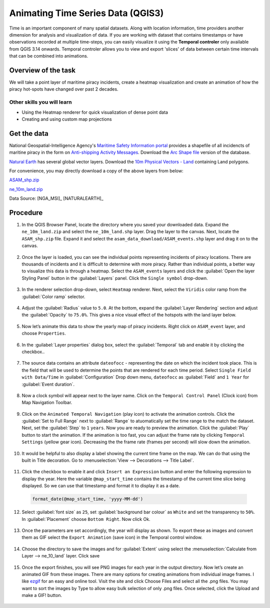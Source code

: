 Animating Time Series Data (QGIS3)
==================================

Time is an important component of many spatial datasets. Along with location information, time providers another dimension for analysis and visualization of data. If you are working with dataset that contains timestamps or have observations recorded at multiple time-steps, you can easily visualize it using the **Temporal controler** only available from QGIS 3.14 onwards. Temporal controler allows you to view and export 'slices' of data between certain time intervals that can be combined into animations. 


Overview of the task
--------------------

We will take a point layer of maritime piracy incidents, create a heatmap visualization and create an animation of how the piracy hot-spots have changed over past 2 decades.

Other skills you will learn
^^^^^^^^^^^^^^^^^^^^^^^^^^^
- Using the Heatmap renderer for quick visualization of dense point data
- Creating and using custom map projections

Get the data
------------
National Geospatial-Intelligence Agency's `Maritime Safety Information portal <https://msi.nga.mil/NGAPortal/MSI.portal>`_ provides a shapefile of all incidencts of maritine piracy in the form on `Anti-shipping Activity Messages <https://msi.nga.mil/Piracy>`_. Download the `Arc Shape file <https://msi.nga.mil/api/publications/download?key=16920958/SFH00000/ASAM_shp.zip&type=download>`_ version of the database.

`Natural Earth <http://naturalearthdata.com>`_ has several global vector
layers. Download the `10m Physical Vectors - Land <https://www.naturalearthdata.com/http//www.naturalearthdata.com/download/10m/physical/ne_10m_land.zip>`_ containing Land polygons.

For convenience, you may directly download a copy of the above layers from below:

`ASAM_shp.zip <http://www.qgistutorials.com/downloads/ASAM_shp.zip>`_

`ne_10m_land.zip <http://www.qgistutorials.com/downloads/ne_10m_land.zip>`_

Data Source: [NGA_MSI]_ [NATURALEARTH]_


Procedure
---------

1. In the QGIS Browser Panel, locate the directory where you saved your downloaded data. Expand the ``ne_10m_land.zip`` and select the ``ne_10m_land.shp`` layer. Drag the layer to the canvas. Next, locate the ``ASAM_shp.zip`` file. Expand it and select the ``asam_data_download/ASAM_events.shp`` layer and drag it on to the canvas.
  
  .. image:: /static/3/animating_time_series/images/1.png
    :align: center
   
2. Once the layer is loaded, you can see the individual points representing incidents of piracy locations. There are thousands of incidents and it is difficult to determine with more piracy. Rather than individual points, a better way to visualize this data is through a heatmap. Select the ``ASAM_events`` layers and click the :guilabel:`Open the layer Styling Panel` button in the :guilabel:`Layers` panel. Click the ``Single symbol`` drop-down.

  .. image:: /static/3/animating_time_series/images/2.png
      :align: center
   
3. In the renderer selection drop-down, select ``Heatmap`` renderer. Next, select the ``Viridis`` color ramp from the :guilabel:`Color ramp` selector.

  .. image:: /static/3/animating_time_series/images/3.png
      :align: center
   
4. Adjust the :guilabel:`Radius` value to ``5.0``. At the bottom, expand the :guilabel:`Layer Rendering` section and adjust the :guilabel:`Opacity` to ``75.0%``. This gives a nice visual effect of the hotspots with the land layer below.

  .. image:: /static/3/animating_time_series/images/4.png
      :align: center

5. Now let’s animate this data to show the yearly map of piracy incidents. Right click on ``ASAM_event`` layer, and choose ``Properties``.

  .. image:: /static/3/animating_time_series/images/5.png
      :align: center

6. In the :guilabel:`Layer properties` dialog box, select the :guilabel:`Temporal` tab and enable it by clicking the checkbox..

  .. image:: /static/3/animating_time_series/images/6.png
      :align: center

7. The source data contains an attribute ``dateofocc`` - representing the date on which the incident took place. This is the field that will be used to determine the points that are rendered for each time period. Select ``Single Field with Data/Time`` in :guilabel:`Configuration` Drop down menu, ``dateofocc`` as :guilabel:`Field` and ``1 Year`` for :guilabel:`Event duration`.

  .. image:: /static/3/animating_time_series/images/7.png
      :align: center

8. Now a clock symbol will appear next to the layer name. Click on the ``Temporal Control Panel`` (Clock icon) from Map Navigation Toolbar.

  .. image:: /static/3/animating_time_series/images/8.png
      :align: center

9. Click on the ``Animated Temporal Navigation`` (play icon) to activate the animation controls. Click the :guilabel:`Set to Full Range` next to :guilabel:`Range` to atuomatically set the time range to the match the dataset. Next, set the :guilabel:`Step` to ``1`` ``years``. Now you are ready to preview the animation. Click the :guilabel:`Play` button to start the animation. If the animation is too fast, you can adjust the frame rate by clicking ``Temporal Settings`` (yellow gear icon). Decreasing the the frame rate (frames per second) will slow down the animation.

  .. image:: /static/3/animating_time_series/images/9.png
      :align: center

10. It would be helpful to also display a label showing the current time frame on the map. We can do that using the built in Title decoration. Go to :menuselection:`View --> Decorations --> Title Label`.

  .. image:: /static/3/animating_time_series/images/10.png
      :align: center
  
11. Click the checkbox to enable it and click ``Insert an Expression`` button and enter the following expression to display the year. Here the variable ``@map_start_time`` contains the timestamp of the current time slice being displayed. So we can use that timestamp and format it to display it as a date.

  .. code-block:: none

     format_date(@map_start_time, 'yyyy-MM-dd')

  .. image:: /static/3/animating_time_series/images/11.png
     :align: center 

12. Select :guilabel:`font size` as ``25``, set :guilabel:`background bar colour` as ``White`` and set the transparency to ``50%``. In :guilabel:`Placement` choose ``Bottom Right``. Now click Ok.

  .. image:: /static/3/animating_time_series/images/12.png
      :align: center

13. Once the parameters are set accordingly, the year will display as shown. To export these as images and convert them as GIF select the ``Export Animation`` (save icon) in the Temporal control window.

  .. image:: /static/3/animating_time_series/images/13.png
      :align: center

14. Choose the directory to save the images and for :guilabel:`Extent` using select the :menuselection:`Calculate from Layer --> ne_10_land` layer. Click save

  .. image:: /static/3/animating_time_series/images/14.png
      :align: center

15. Once the export finishes, you will see PNG images for each year in the output directory. Now let’s create an animated GIF from these images. There are many options for creating animations from individual image frames. I like `ezgif <http://ezgif.com>`_ for an easy and online tool. Visit the site and click Choose Files and select all the .png files. You may want to sort the images by Type to allow easy bulk selection of only .png files. Once selected, click the Upload and make a GIF! button.

  .. image:: /static/3/animating_time_series/images/15.gif
      :align: center


